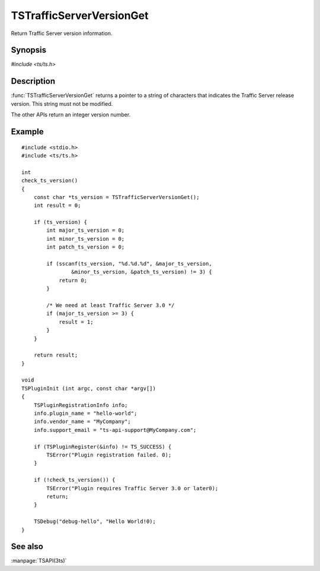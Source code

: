 .. Licensed to the Apache Software Foundation (ASF) under one
   or more contributor license agreements.  See the NOTICE file
   distributed with this work for additional information
   regarding copyright ownership.  The ASF licenses this file
   to you under the Apache License, Version 2.0 (the
   "License"); you may not use this file except in compliance
   with the License.  You may obtain a copy of the License at
   
       http://www.apache.org/licenses/LICENSE-2.0
   
   Unless required by applicable law or agreed to in writing, software
   distributed under the License is distributed on an "AS IS" BASIS,
   WITHOUT WARRANTIES OR CONDITIONS OF ANY KIND, either express or implied.
   See the License for the specific language governing permissions and
   limitations under the License.

.. default-domain:: c

=========================
TSTrafficServerVersionGet
=========================

Return Traffic Server version information.

Synopsis
========

`#include <ts/ts.h>`

.. function:: const char * TSTrafficServerVersionGet(void)
.. function:: int TSTrafficServerVersionGetMajor(void)
.. function:: int TSTrafficServerVersionGetMinor(void)
.. function:: int TSTrafficServerVersionGetPatch(void)

Description
===========

:func:`TSTrafficServerVersionGet` returns a pointer to a string of characters
that indicates the Traffic Server release version. This string must not
be modified.

The other APIs return an integer version number.

Example
=======

::

    #include <stdio.h>
    #include <ts/ts.h>

    int
    check_ts_version()
    {
        const char *ts_version = TSTrafficServerVersionGet();
        int result = 0;

        if (ts_version) {
            int major_ts_version = 0;
            int minor_ts_version = 0;
            int patch_ts_version = 0;

            if (sscanf(ts_version, "%d.%d.%d", &major_ts_version,
                    &minor_ts_version, &patch_ts_version) != 3) {
                return 0;
            }

            /* We need at least Traffic Server 3.0 */
            if (major_ts_version >= 3) {
                result = 1;
            }
        }

        return result;
    }

    void
    TSPluginInit (int argc, const char *argv[])
    {
        TSPluginRegistrationInfo info;
        info.plugin_name = "hello-world";
        info.vendor_name = "MyCompany";
        info.support_email = "ts-api-support@MyCompany.com";

        if (TSPluginRegister(&info) != TS_SUCCESS) {
            TSError("Plugin registration failed. 0);
        }

        if (!check_ts_version()) {
            TSError("Plugin requires Traffic Server 3.0 or later0);
            return;
        }

        TSDebug("debug-hello", "Hello World!0);
    }

See also
========

:manpage:`TSAPI(3ts)`
